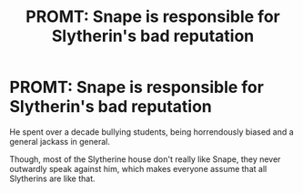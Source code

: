 #+TITLE: PROMT: Snape is responsible for Slytherin's bad reputation

* PROMT: Snape is responsible for Slytherin's bad reputation
:PROPERTIES:
:Author: usernamesaretaken3
:Score: 7
:DateUnix: 1588476835.0
:DateShort: 2020-May-03
:FlairText: Prompt
:END:
He spent over a decade bullying students, being horrendously biased and a general jackass in general.

Though, most of the Slytherine house don't really like Snape, they never outwardly speak against him, which makes everyone assume that all Slytherins are like that.

